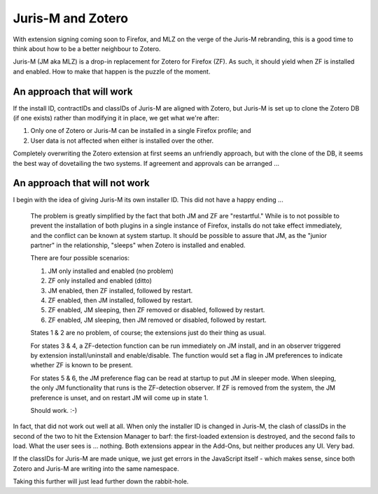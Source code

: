 ==================
Juris-M and Zotero
==================

With extension signing coming soon to Firefox, and MLZ on the verge of
the Juris-M rebranding, this is a good time to think about how to be a
better neighbour to Zotero.

Juris-M (JM aka MLZ) is a drop-in replacement for Zotero for Firefox
(ZF).  As such, it should yield when ZF is installed and
enabled. How to make that happen is the puzzle of the moment.

--------------------------
An approach that will work
--------------------------

If the install ID, contractIDs and classIDs of Juris-M are aligned
with Zotero, but Juris-M is set up to clone the Zotero DB (if one
exists) rather than modifying it in place, we get what we're after:

1. Only one of Zotero or Juris-M can be installed in a single Firefox profile; and
2. User data is not affected when either is installed over the other.

Completely overwriting the Zotero extension at first seems an unfriendly
approach, but with the clone of the DB, it seems the best way of
dovetailing the two systems. If agreement and approvals can be arranged ...

------------------------------
An approach that will not work
------------------------------

I begin with the idea of giving Juris-M its own installer ID.
This did not have a happy ending ...

    The problem is greatly simplified by the fact that both JM and ZF are
    "restartful." While is to not possible to prevent the installation of
    both plugins in a single instance of Firefox, installs do not take
    effect immediately, and the conflict can be known at system startup.
    It should be possible to assure that JM, as the "junior partner" in
    the relationship, "sleeps" when Zotero is installed and enabled.
    
    There are four possible scenarios:
    
    1. JM only installed and enabled (no problem)
    2. ZF only installed and enabled (ditto)
    3. JM enabled, then ZF installed, followed by restart.
    4. ZF enabled, then JM installed, followed by restart.
    5. ZF enabled, JM sleeping, then ZF removed or disabled, followed by restart.
    6. ZF enabled, JM sleeping, then JM removed or disabled, followed by restart.
    
    States 1 & 2 are no problem, of course; the extensions just do their thing as usual.
    
    For states 3 & 4, a ZF-detection function can be run immediately on JM install,
    and in an observer triggered by extension install/uninstall and enable/disable.
    The function would set a flag in JM preferences to indicate whether ZF is known
    to be present.
    
    For states 5 & 6, the JM preference flag can be read at startup to put JM
    in sleeper mode. When sleeping, the only JM functionality that runs is the
    ZF-detection observer. If ZF is removed from the system, the JM preference
    is unset, and on restart JM will come up in state 1.
    
    Should work. :-)

In fact, that did not work out well at all. When only the installer ID is
changed in Juris-M, the clash of classIDs in the second of the two to hit
the Extension Manager to barf: the first-loaded extension is destroyed, and
the second fails to load. What the user sees is ... nothing. Both extensions
appear in the Add-Ons, but neither produces any UI. Very bad.

If the classIDs for Juris-M are made unique, we just get errors in the JavaScript
itself - which makes sense, since both Zotero and Juris-M are writing into the
same namespace.

Taking this further will just lead further down the rabbit-hole.
